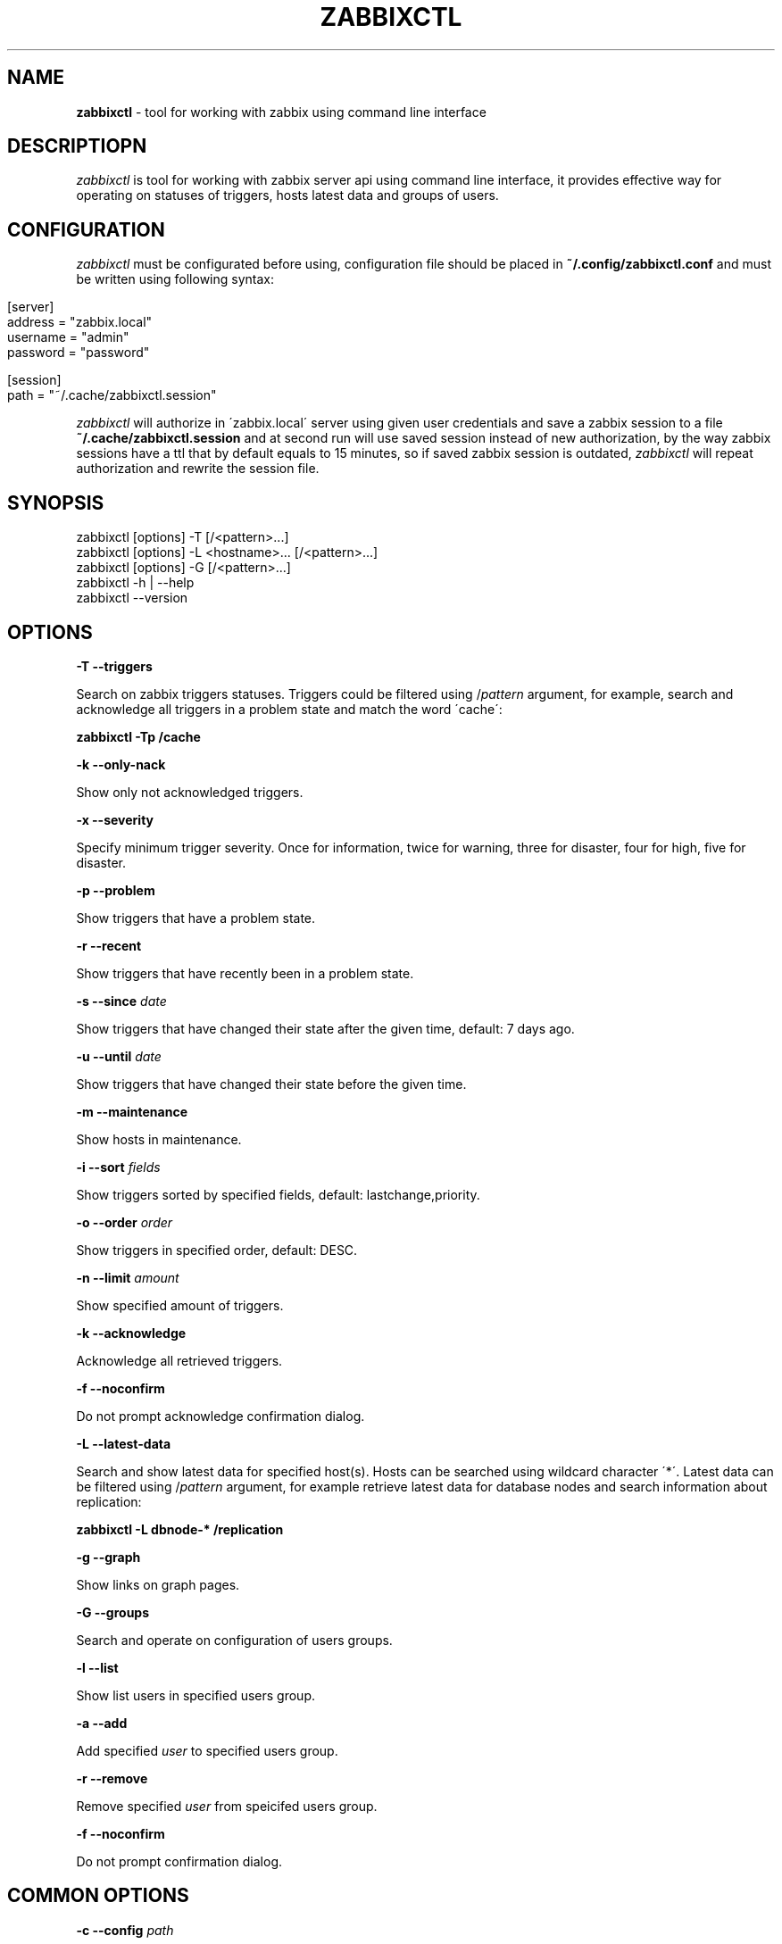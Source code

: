 .\" generated with Ronn/v0.7.3
.\" http://github.com/rtomayko/ronn/tree/0.7.3
.
.TH "ZABBIXCTL" "1" "June 2016" "" ""
.
.SH "NAME"
\fBzabbixctl\fR \- tool for working with zabbix using command line interface
.
.SH "DESCRIPTIOPN"
\fIzabbixctl\fR is tool for working with zabbix server api using command line interface, it provides effective way for operating on statuses of triggers, hosts latest data and groups of users\.
.
.SH "CONFIGURATION"
\fIzabbixctl\fR must be configurated before using, configuration file should be placed in \fB~/\.config/zabbixctl\.conf\fR and must be written using following syntax:
.
.IP "" 4
.
.nf

[server]
  address  = "zabbix\.local"
  username = "admin"
  password = "password"

[session]
  path = "~/\.cache/zabbixctl\.session"
.
.fi
.
.IP "" 0
.
.P
\fIzabbixctl\fR will authorize in \'zabbix\.local\' server using given user credentials and save a zabbix session to a file \fB~/\.cache/zabbixctl\.session\fR and at second run will use saved session instead of new authorization, by the way zabbix sessions have a ttl that by default equals to 15 minutes, so if saved zabbix session is outdated, \fIzabbixctl\fR will repeat authorization and rewrite the session file\.
.
.SH "SYNOPSIS"
.
.nf

zabbixctl [options] \-T [/<pattern>\.\.\.]
zabbixctl [options] \-L <hostname>\.\.\. [/<pattern>\.\.\.]
zabbixctl [options] \-G [/<pattern>\.\.\.]
zabbixctl \-h | \-\-help
zabbixctl \-\-version
.
.fi
.
.SH "OPTIONS"
\fB\-T \-\-triggers\fR
.
.P
Search on zabbix triggers statuses\. Triggers could be filtered using /\fIpattern\fR argument, for example, search and acknowledge all triggers in a problem state and match the word \'cache\':
.
.P
\fBzabbixctl \-Tp /cache\fR
.
.P
\fB\-k \-\-only\-nack\fR
.
.P
Show only not acknowledged triggers\.
.
.P
\fB\-x \-\-severity\fR
.
.P
Specify minimum trigger severity\. Once for information, twice for warning, three for disaster, four for high, five for disaster\.
.
.P
\fB\-p \-\-problem\fR
.
.P
Show triggers that have a problem state\.
.
.P
\fB\-r \-\-recent\fR
.
.P
Show triggers that have recently been in a problem state\.
.
.P
\fB\-s \-\-since \fIdate\fR\fR
.
.P
Show triggers that have changed their state after the given time, default: 7 days ago\.
.
.P
\fB\-u \-\-until \fIdate\fR\fR
.
.P
Show triggers that have changed their state before the given time\.
.
.P
\fB\-m \-\-maintenance\fR
.
.P
Show hosts in maintenance\.
.
.P
\fB\-i \-\-sort \fIfields\fR\fR
.
.P
Show triggers sorted by specified fields, default: lastchange,priority\.
.
.P
\fB\-o \-\-order \fIorder\fR\fR
.
.P
Show triggers in specified order, default: DESC\.
.
.P
\fB\-n \-\-limit \fIamount\fR\fR
.
.P
Show specified amount of triggers\.
.
.P
\fB\-k \-\-acknowledge\fR
.
.P
Acknowledge all retrieved triggers\.
.
.P
\fB\-f \-\-noconfirm\fR
.
.P
Do not prompt acknowledge confirmation dialog\.
.
.P
\fB\-L \-\-latest\-data\fR
.
.P
Search and show latest data for specified host(s)\. Hosts can be searched using wildcard character \'*\'\. Latest data can be filtered using /\fIpattern\fR argument, for example retrieve latest data for database nodes and search information about replication:
.
.P
\fBzabbixctl \-L dbnode\-* /replication\fR
.
.P
\fB\-g \-\-graph\fR
.
.P
Show links on graph pages\.
.
.P
\fB\-G \-\-groups\fR
.
.P
Search and operate on configuration of users groups\.
.
.P
\fB\-l \-\-list\fR
.
.P
Show list users in specified users group\.
.
.P
\fB\-a \-\-add\fR
.
.P
Add specified \fIuser\fR to specified users group\.
.
.P
\fB\-r \-\-remove\fR
.
.P
Remove specified \fIuser\fR from speicifed users group\.
.
.P
\fB\-f \-\-noconfirm\fR
.
.P
Do not prompt confirmation dialog\.
.
.SH "COMMON OPTIONS"
\fB\-c \-\-config \fIpath\fR\fR
.
.P
Use specified configuration file, default: \fB$HOME/\.config/zabbixctl\.conf\fR
.
.P
\fB\-v \-\-verbosity\fR
.
.P
Specify program output verbosity\. Once for debug, twice for trace\.
.
.P
\fB\-h \-\-help\fR
.
.P
Show this screen\.
.
.P
\fB\-\-version\fR
.
.P
Show version\.
.
.SH "EXAMPLES"
\fIListing triggers in a problem state\fR
.
.IP "" 4
.
.nf

zabbixctlp \-Tp
.
.fi
.
.IP "" 0
.
.P
\fIListing triggers that have recenty been in a problem state\fR
.
.IP "" 4
.
.nf

zabbixctlp \-Tr
.
.fi
.
.IP "" 0
.
.P
\fIListing and filtering triggers that contain a word mysql\fR
.
.IP "" 4
.
.nf

zabbixctlp \-T /mysql
.
.fi
.
.IP "" 0
.
.P
\fIListing and acknowledging triggers that severity level is DISASTER\fR
.
.IP "" 4
.
.nf

zabbixctl \-T \-xxxxx \-k
.
.fi
.
.IP "" 0
.
.P
\fIListing latest data for db nodes and filtering for information about replication lag\fR
.
.IP "" 4
.
.nf

zabbixctl \-L dbnode* /lag
.
.fi
.
.IP "" 0
.
.P
\fIListing users groups that starts with \'HTTP_\'\fR
.
.IP "" 4
.
.nf

zabbixctl \-G HTTP_*
.
.fi
.
.IP "" 0
.
.P
\fIListing users groups that contain user admin\fR
.
.IP "" 4
.
.nf

zabbixctl \-G /admin
.
.fi
.
.IP "" 0
.
.P
\fIAdding user admin to groups that contain user guest\fR
.
.IP "" 4
.
.nf

zabbixctl \-G /guest \-a admin
.
.fi
.
.IP "" 0
.
.SH "AUTHOR"
Egor Kovetskiy \fIe\.kovetskiy@gmail\.com\fR
.
.P
GitHub \fIhttps://github\.com/kovetskiy/zabbixctl\fR
